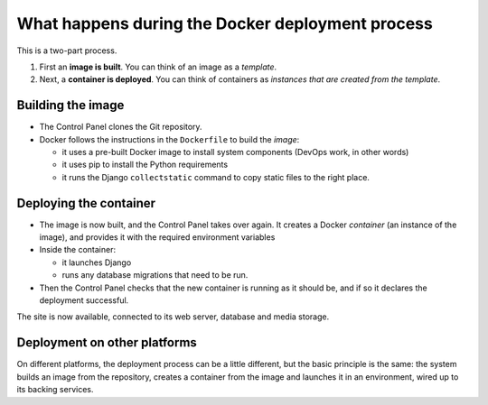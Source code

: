 .. _explanation-project-deployment:

What happens during the Docker deployment process
===================================================

This is a two-part process.

#. First an **image is built**. You can think of an image as a *template*.
#. Next, a **container is deployed**. You can think of containers as *instances that are created from the template*.


Building the image
------------------

* The Control Panel clones the Git repository.
* Docker follows the instructions in the ``Dockerfile`` to build the *image*:

  * it uses a pre-built Docker image to install system components (DevOps work, in other words)
  * it uses pip to install the Python requirements
  * it runs the Django ``collectstatic`` command to copy static files to the right place.


Deploying the container
-----------------------

* The image is now built, and the Control Panel takes over again. It creates a Docker *container* (an instance of the
  image), and provides it with the required environment variables
* Inside the container:

  * it launches Django
  * runs any database migrations that need to be run.
* Then the Control Panel checks that the new container is running as it should be, and if so it declares the deployment
  successful.

The site is now available, connected to its web server, database and media storage.


Deployment on other platforms
-----------------------------

On different platforms, the deployment process can be a little different, but the basic principle is the same: the
system builds an image from the repository, creates a container from the image and launches it in an environment, wired
up to its backing services.
